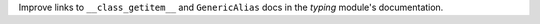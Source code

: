 Improve links to ``__class_getitem__`` and ``GenericAlias`` docs in the
`typing` module's documentation.
